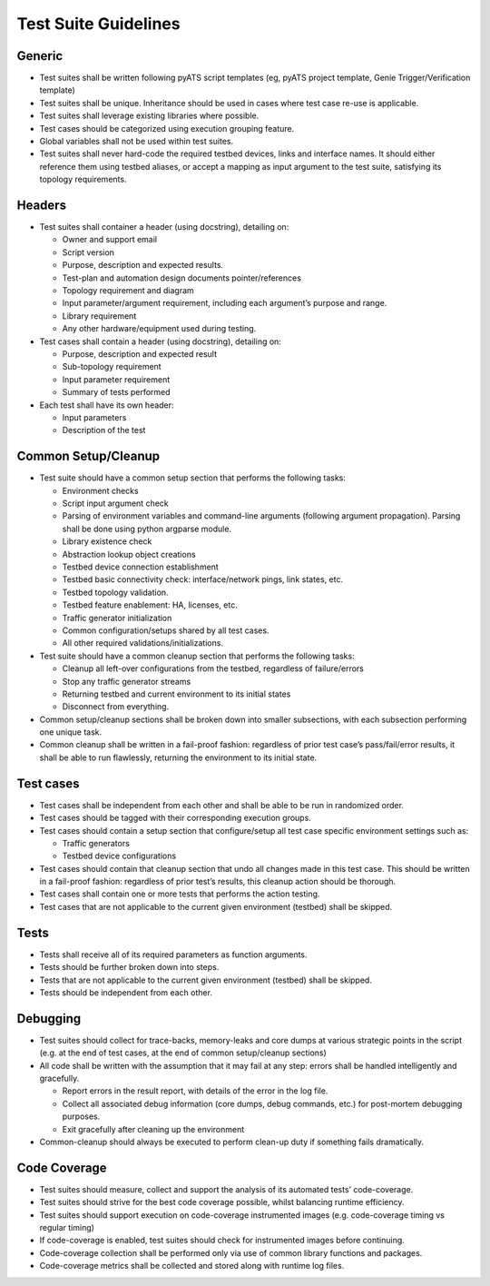 Test Suite Guidelines
=====================

Generic
-------
* Test suites shall be written following pyATS script templates (eg, pyATS 
  project template, Genie Trigger/Verification template) 

* Test suites shall be unique. Inheritance should be used in cases where 
  test case re-use is applicable.

* Test suites shall leverage existing libraries where possible.

* Test cases should be categorized using execution grouping feature.

* Global variables shall not be used within test suites.

* Test suites shall never hard-code the required testbed devices, links and 
  interface names. It should either reference them using testbed aliases, or 
  accept a mapping as input argument to the test suite, satisfying its topology 
  requirements.

Headers
-------

* Test suites shall container a header (using docstring), detailing on:

  * Owner and support email
  * Script version
  * Purpose, description and expected results.
  * Test-plan and automation design documents pointer/references
  * Topology requirement and diagram
  * Input parameter/argument requirement, including each argument’s purpose and range.
  * Library requirement
  * Any other hardware/equipment used during testing.

* Test cases shall contain a header (using docstring), detailing on:

  * Purpose, description and expected result
  * Sub-topology requirement
  * Input parameter requirement
  * Summary of tests performed

* Each test shall have its own header:

  * Input parameters
  * Description of the test

Common Setup/Cleanup
--------------------

* Test suite should have a common setup section that performs the following tasks:

  * Environment checks
  * Script input argument check
  * Parsing of environment variables and command-line arguments (following argument propagation). Parsing shall be done using python argparse module.
  * Library existence check
  * Abstraction lookup object creations
  * Testbed device connection establishment
  * Testbed basic connectivity check: interface/network pings, link states, etc.
  * Testbed topology validation.
  * Testbed feature enablement: HA, licenses, etc.
  * Traffic generator initialization
  * Common configuration/setups shared by all test cases.
  * All other required validations/initializations.

* Test suite should have a common cleanup section that performs the following tasks:

  * Cleanup all left-over configurations from the testbed, regardless of failure/errors
  * Stop any traffic generator streams
  * Returning testbed and current environment to its initial states
  * Disconnect from everything.

* Common setup/cleanup sections shall be broken down into smaller subsections, with each subsection performing one unique task.

* Common cleanup shall be written in a fail-proof fashion: regardless of prior test case’s pass/fail/error results, it shall be able to run flawlessly, returning the environment to its initial state.

Test cases
----------

* Test cases shall be independent from each other and shall be able to be run in randomized order.

* Test cases should be tagged with their corresponding execution groups.

* Test cases should contain a setup section that configure/setup all test case specific environment settings such as:
  
  * Traffic generators
  * Testbed device configurations

* Test cases should contain that cleanup section that undo all changes made in this test case. This should be written in a fail-proof fashion: regardless of prior test’s results, this cleanup action should be thorough.

* Test cases shall contain one or more tests that performs the action testing. 

* Test cases that are not applicable to the current given environment (testbed) shall be skipped.

Tests
-----

* Tests shall receive all of its required parameters as function arguments.
* Tests should be further broken down into steps.
* Tests that are not applicable to the current given environment (testbed) shall be skipped.
* Tests should be independent from each other. 

Debugging
---------

* Test suites should collect for trace-backs, memory-leaks and core dumps at various strategic points in the script (e.g. at the end of test cases, at the end of common setup/cleanup sections)
* All code shall be written with the assumption that it may fail at any step: errors shall be handled intelligently and gracefully.
  
  * Report errors in the result report, with details of the error in the log file.
  * Collect all associated debug information (core dumps, debug commands, etc.) for post-mortem debugging purposes.
  * Exit gracefully after cleaning up the environment

* Common-cleanup should always be executed to perform clean-up duty if something fails dramatically.

Code Coverage
-------------

* Test suites should measure, collect and support the analysis of its automated tests’ code-coverage.
* Test suites should strive for the best code coverage possible, whilst balancing runtime efficiency.
* Test suites should support execution on code-coverage instrumented images (e.g. code-coverage timing vs regular timing)
* If code-coverage is enabled, test suites should check for instrumented images before continuing.
* Code-coverage collection shall be performed only via use of common library functions and packages.
* Code-coverage metrics shall be collected and stored along with runtime log files.

